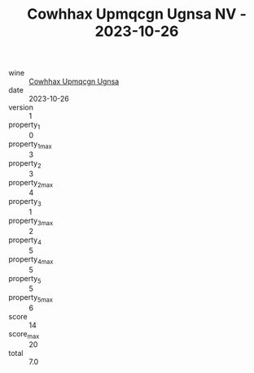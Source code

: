 :PROPERTIES:
:ID:                     735b0ccf-5e56-40ad-8312-0988fb7c3d96
:END:
#+TITLE: Cowhhax Upmqcgn Ugnsa NV - 2023-10-26

- wine :: [[id:59348bad-5b2e-4b2a-9426-17e2d00e84ac][Cowhhax Upmqcgn Ugnsa]]
- date :: 2023-10-26
- version :: 1
- property_1 :: 0
- property_1_max :: 3
- property_2 :: 3
- property_2_max :: 4
- property_3 :: 1
- property_3_max :: 2
- property_4 :: 5
- property_4_max :: 5
- property_5 :: 5
- property_5_max :: 6
- score :: 14
- score_max :: 20
- total :: 7.0


